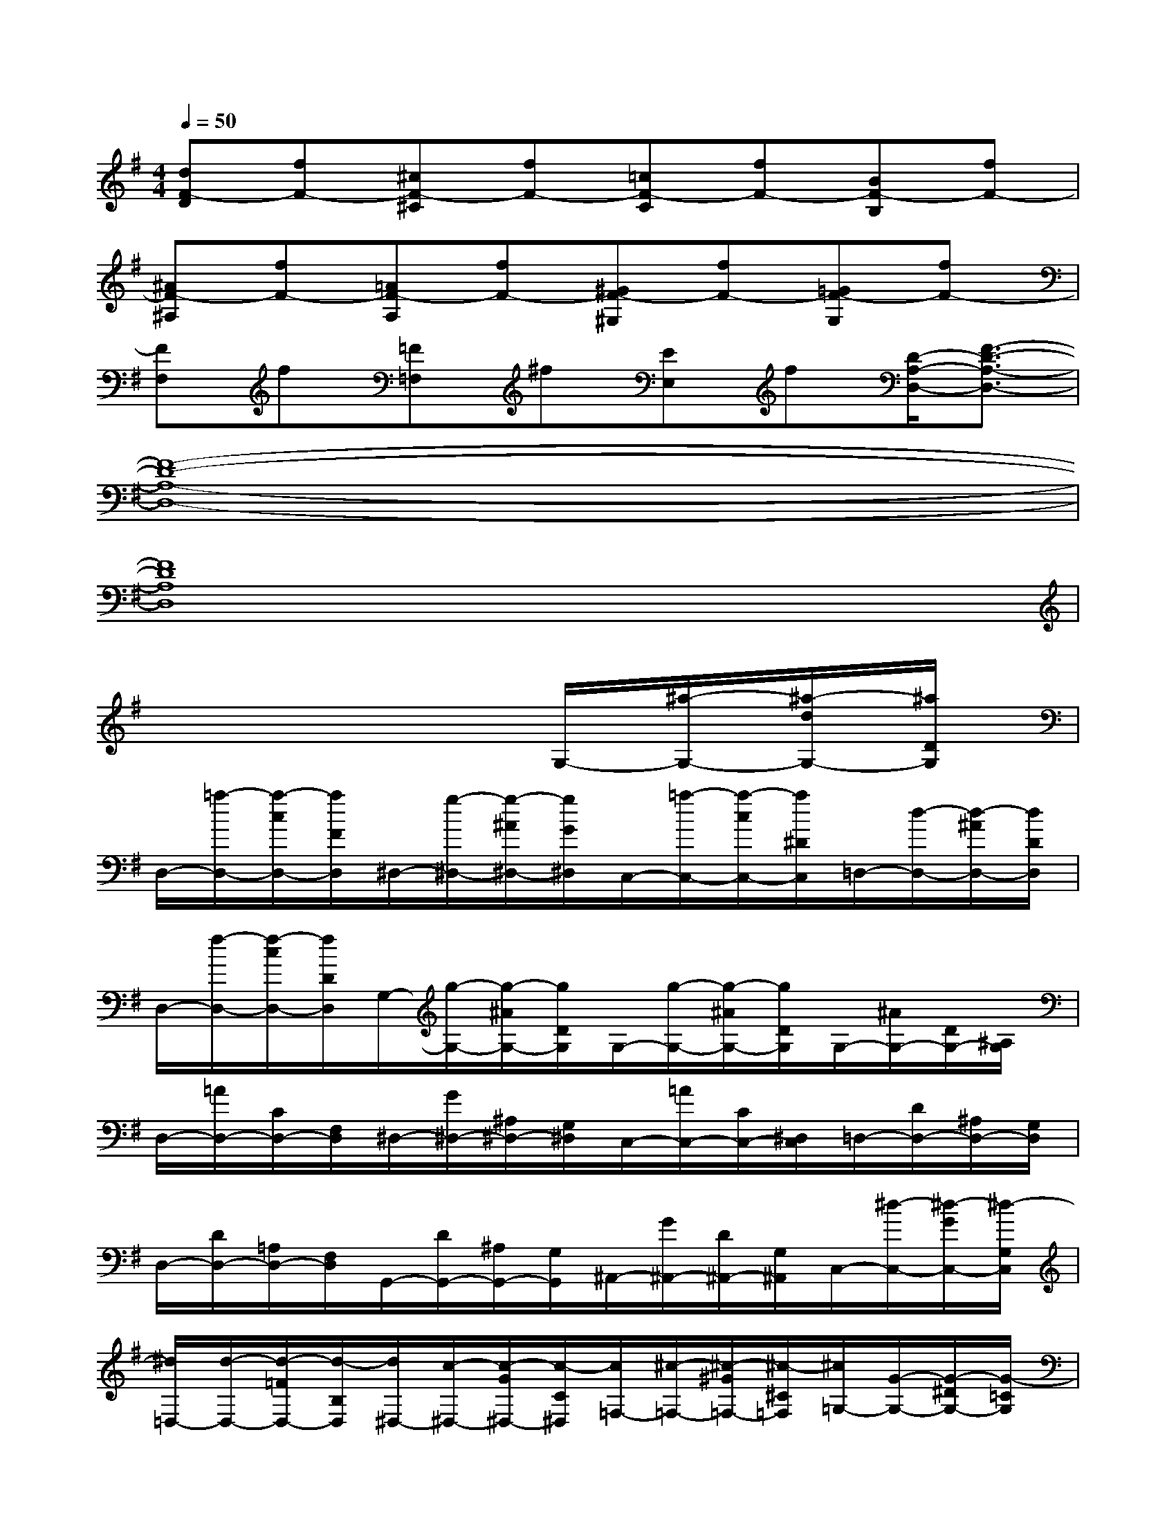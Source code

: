 X:1
T:
M:4/4
L:1/8
Q:1/4=50
K:G%1sharps
V:1
[dF-D][fF-][^cF-^C][fF-][=cF-C][fF-][BF-B,][fF-]|
[^AF-^A,][fF-][=AF-A,][fF-][^GF-^G,][fF-][=GF-G,][fF-]|
[FF,]f[=F=F,]^f[EE,]f[D/2-A,/2-D,/2-][F3/2-D3/2-A,3/2-D,3/2-]|
[F8-D8-A,8-D,8-]|
[F8D8A,8D,8]|
x6G,/2-[^a/2-G,/2-][^a/2-d/2G,/2-][^a/2D/2G,/2]|
D,/2-[=a/2-D,/2-][a/2-c/2D,/2-][a/2F/2D,/2]^D,/2-[g/2-^D,/2-][g/2-^A/2^D,/2-][g/2G/2^D,/2]C,/2-[=a/2-C,/2-][a/2-c/2C,/2-][a/2^D/2C,/2]=D,/2-[d/2-D,/2-][d/2-^A/2D,/2-][d/2D/2D,/2]|
D,/2-[f/2-D,/2-][f/2-c/2D,/2-][f/2D/2D,/2]G,/2-[g/2-G,/2-][g/2-^A/2G,/2-][g/2D/2G,/2]G,/2-[g/2-G,/2-][g/2-^A/2G,/2-][g/2D/2G,/2]G,/2-[^A/2G,/2-][D/2G,/2-][^A,/2G,/2]|
D,/2-[=A/2D,/2-][C/2D,/2-][F,/2D,/2]^D,/2-[G/2^D,/2-][^A,/2^D,/2-][G,/2^D,/2]C,/2-[=A/2C,/2-][C/2C,/2-][^D,/2C,/2]=D,/2-[D/2D,/2-][^A,/2D,/2-][G,/2D,/2]|
D,/2-[D/2D,/2-][=A,/2D,/2-][F,/2D,/2]G,,/2-[D/2G,,/2-][^A,/2G,,/2-][G,/2G,,/2]^A,,/2-[G/2^A,,/2-][D/2^A,,/2-][G,/2^A,,/2]C,/2-[^d/2-C,/2-][^d/2-G/2C,/2-][^d/2-G,/2C,/2]|
[^d/2=D,/2-][d/2-D,/2-][d/2-=F/2D,/2-][d/2-B,/2D,/2][d/2^D,/2-][c/2-^D,/2-][c/2-G/2^D,/2-][c/2-C/2^D,/2][c/2=F,/2-][^c/2-=F,/2-][^c/2-^G/2=F,/2-][^c/2-^C/2=F,/2][^c/2=G,/2-][G/2-G,/2-][G/2-^D/2G,/2-][G/2-=C/2G,/2]|
[G/2G,,/2-][B/2-G,,/2-][B/2-=F/2G,,/2-][B/2-G,/2G,,/2][B/2C,/2-][c/2-C,/2-][c/2-^D/2C,/2-][c/2G,/2C,/2]^A,,/2-[c/2^A,,/2-][^D/2^A,,/2-][^F,/2^A,,/2]=A,,/2-[c/2A,,/2-][^D/2A,,/2-][=F,/2A,,/2]|
A,,/2-[=F/2A,,/2-][^D/2A,,/2-][=F,/2A,,/2]^A,,/2-[=F/2^A,,/2-][^D/2^A,,/2-][=F,/2^A,,/2]=A,,/2-[^A/2=A,,/2-][=D/2A,,/2-][=F,/2A,,/2]G,,/2-[^A/2G,,/2-][^D/2=D/2G,,/2-][^D,/2G,,/2]|
G,,/2-[^D/2G,,/2-][=D/2G,,/2-][^D,/2G,,/2]=A,,/2-[^D/2A,,/2-][C/2A,,/2-][G,/2A,,/2]G,,/2-[A/2G,,/2-][C/2G,,/2-][^D,/2G,,/2]^F,,/2-[A/2F,,/2-][C/2F,,/2-][=D,/2F,,/2]|
D,,/2-[A/2D,,/2-][C/2D,,/2-][F,/2D,,/2]^D,,/2-[G/2^D,,/2-][^A,/2^D,,/2-][G,/2^D,,/2]=D,,/2-[G/2D,,/2-][^A,/2D,,/2-][G,/2D,,/2]C,,/2-[^a/2-C,,/2-][^a/2-d/2C,,/2-][^a/2-D/2C,,/2]|
[^a/2D,,/2-][=a/2-D,,/2-][a/2-c/2D,,/2-][a/2-D/2D,,/2][a/2G,,/2-][g/2-G,,/2-][g/2-^A/2G,,/2-][g/2-D/2G,,/2][g/2C,/2-][=a/2-C,/2-][a/2-c/2C,/2-][a/2-^D/2C,/2][a/2=D,/2-][d/2-D,/2-][d/2-^A/2-D,/2-][d/2-^A/2-D/2D,/2]